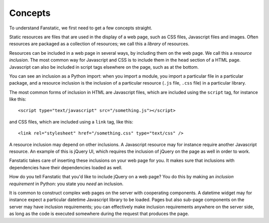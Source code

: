 Concepts
========

To understand Fanstatic, we first need to get a few concepts straight.

Static resources are files that are used in the display of a web page,
such as CSS files, Javascript files and images. Often resources are
packaged as a collection of resources; we call this a *library* of
resources.

Resources can be included in a web page in several ways, by including
them on the web page. We call this a *resource inclusion*. The most
common way for Javascript and CSS is to include them in the ``head``
section of a HTML page. Javascript can also be included in script tags
elsewhere on the page, such as at the bottom. 

You can see an inclusion as a Python import: when you import a module,
you import a particular file in a particular package, and a resource
inclusion is the inclusion of a particular resource (``.js`` file,
``.css`` file) in a particular library. 

The most common forms of inclusion in HTML are Javascript files, which
are included using the ``script`` tag, for instance like this::

  <script type="text/javascript" src="/something.js"></script>

and CSS files, which are included using a ``link`` tag, like this::

  <link rel="stylesheet" href="/something.css" type="text/css" />

A resource inclusion may depend on other inclusions. A Javascript
resource may for instance require another Javascript resource. An
example of this is jQuery UI, which requires the inclusion of jQuery
on the page as well in order to work. 

Fanstatic takes care of inserting these inclusions on your web page
for you. It makes sure that inclusions with dependencies have their
dependencies loaded as well.

How do you tell Fanstatic that you'd like to include jQuery on a web
page? You do this by making an *inclusion requirement* in Python: you
state you *need* an inclusion.

It is common to construct complex web pages on the server with
cooperating components. A datetime widget may for instance expect a
particular datetime Javascript library to be loaded. Pages but also
sub-page components on the server may have inclusion requirements; you
can effectively make inclusion requirements anywhere on the server
side, as long as the code is executed somewhere during the request
that produces the page.
